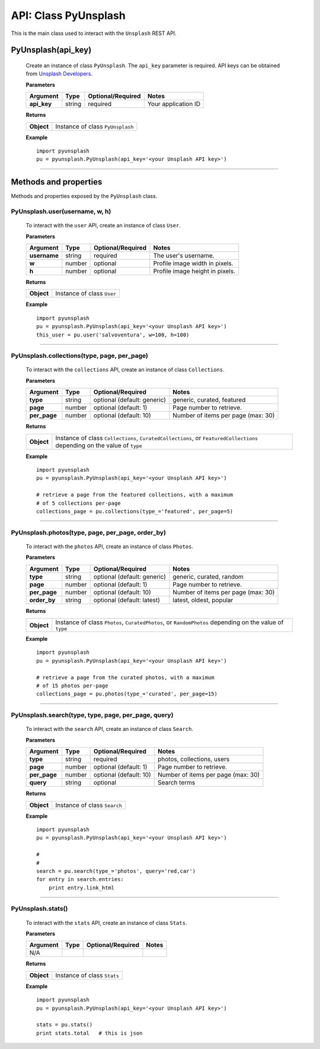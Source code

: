#####################
API: Class PyUnsplash
#####################
This is the main class used to interact with the ``Unsplash`` REST API.

=======================
**PyUnsplash(api_key)**
=======================
    Create an instance of class ``PyUnsplash``.
    The ``api_key`` parameter is required.
    API keys can be obtained from `Unsplash Developers <https://unsplash.com/developers>`_.

    **Parameters**

    ============  ======  ========================  ====================================
    Argument      Type    Optional/Required         Notes
    ============  ======  ========================  ====================================
    **api_key**   string  required                  Your application ID
    ============  ======  ========================  ====================================

    **Returns**

    ==========  =======================================
    **Object**  Instance of class ``PyUnsplash``
    ==========  =======================================

    **Example**
    ::

        import pyunsplash
        pu = pyunsplash.PyUnsplash(api_key='<your Unsplash API key>')

---------


======================
Methods and properties
======================
Methods and properties exposed by the ``PyUnsplash`` class.

**PyUnsplash.user(username, w, h)**
-----------------------------------
    To interact with the ``user`` API, create an instance of class ``User``.

    **Parameters**

    ============  ======  ========================  ====================================
    Argument      Type    Optional/Required         Notes
    ============  ======  ========================  ====================================
    **username**  string  required                  The user's username.
    **w**         number  optional                  Profile image width in pixels.
    **h**         number  optional                  Profile image height in pixels.
    ============  ======  ========================  ====================================

    **Returns**

    ==========  =======================================
    **Object**  Instance of class ``User``
    ==========  =======================================

    **Example**
    ::

        import pyunsplash
        pu = pyunsplash.PyUnsplash(api_key='<your Unsplash API key>')
        this_user = pu.user('salvoventura', w=100, h=100)

--------

**PyUnsplash.collections(type, page, per_page)**
------------------------------------------------
    To interact with the ``collections`` API, create an instance of class ``Collections``.

    **Parameters**

    ============  ======  ===========================  ====================================
    Argument      Type    Optional/Required            Notes
    ============  ======  ===========================  ====================================
    **type**      string  optional (default: generic)  generic, curated, featured
    **page**      number  optional (default: 1)        Page number to retrieve.
    **per_page**  number  optional (default: 10)       Number of items per page (max: 30)
    ============  ======  ===========================  ====================================

    **Returns**

    ==========  ========================================================================
    **Object**  Instance of class ``Collections``, ``CuratedCollections``, or
                ``FeaturedCollections`` depending on the value of ``type``
    ==========  ========================================================================

    **Example**
    ::

        import pyunsplash
        pu = pyunsplash.PyUnsplash(api_key='<your Unsplash API key>')

        # retrieve a page from the featured collections, with a maximum
        # of 5 collections per-page
        collections_page = pu.collections(type_='featured', per_page=5)

--------

**PyUnsplash.photos(type, page, per_page, order_by)**
-----------------------------------------------------
    To interact with the ``photos`` API, create an instance of class ``Photos``.

    **Parameters**

    ============  ======  ===========================  ====================================
    Argument      Type    Optional/Required            Notes
    ============  ======  ===========================  ====================================
    **type**      string  optional (default: generic)  generic, curated, random
    **page**      number  optional (default: 1)        Page number to retrieve.
    **per_page**  number  optional (default: 10)       Number of items per page (max: 30)
    **order_by**  string  optional (default: latest)   latest, oldest, popular
    ============  ======  ===========================  ====================================

    **Returns**

    ==========  ========================================================================
    **Object**  Instance of class ``Photos``, ``CuratedPhotos``, or ``RandomPhotos``
                depending on the value of ``type``
    ==========  ========================================================================

    **Example**
    ::

        import pyunsplash
        pu = pyunsplash.PyUnsplash(api_key='<your Unsplash API key>')

        # retrieve a page from the curated photos, with a maximum
        # of 15 photos per-page
        collections_page = pu.photos(type_='curated', per_page=15)

--------

**PyUnsplash.search(type, type, page, per_page, query)**
--------------------------------------------------------
    To interact with the ``search`` API, create an instance of class ``Search``.

    **Parameters**

    ============  ======  ===========================  ====================================
    Argument      Type    Optional/Required            Notes
    ============  ======  ===========================  ====================================
    **type**      string  required                     photos, collections, users
    **page**      number  optional (default: 1)        Page number to retrieve.
    **per_page**  number  optional (default: 10)       Number of items per page (max: 30)
    **query**     string  optional                     Search terms
    ============  ======  ===========================  ====================================

    **Returns**

    ==========  ========================================================================
    **Object**  Instance of class ``Search``
    ==========  ========================================================================

    **Example**
    ::

        import pyunsplash
        pu = pyunsplash.PyUnsplash(api_key='<your Unsplash API key>')

        #
        #
        search = pu.search(type_='photos', query='red,car')
        for entry in search.entries:
            print entry.link_html

--------

**PyUnsplash.stats()**
----------------------
    To interact with the ``stats`` API, create an instance of class ``Stats``.

    **Parameters**

    ============  ======  ===========================  ====================================
    Argument      Type    Optional/Required            Notes
    ============  ======  ===========================  ====================================
    N/A
    ============  ======  ===========================  ====================================

    **Returns**

    ==========  ========================================================================
    **Object**  Instance of class ``Stats``
    ==========  ========================================================================

    **Example**
    ::

        import pyunsplash
        pu = pyunsplash.PyUnsplash(api_key='<your Unsplash API key>')

        stats = pu.stats()
        print stats.total   # this is json


